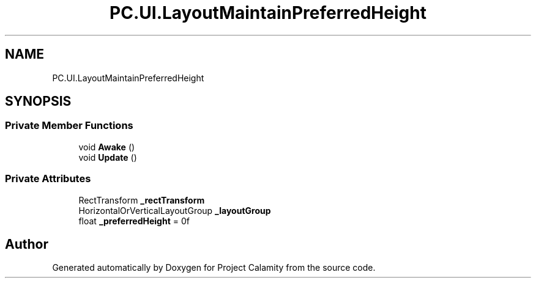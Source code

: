 .TH "PC.UI.LayoutMaintainPreferredHeight" 3 "Fri Dec 9 2022" "Project Calamity" \" -*- nroff -*-
.ad l
.nh
.SH NAME
PC.UI.LayoutMaintainPreferredHeight
.SH SYNOPSIS
.br
.PP
.SS "Private Member Functions"

.in +1c
.ti -1c
.RI "void \fBAwake\fP ()"
.br
.ti -1c
.RI "void \fBUpdate\fP ()"
.br
.in -1c
.SS "Private Attributes"

.in +1c
.ti -1c
.RI "RectTransform \fB_rectTransform\fP"
.br
.ti -1c
.RI "HorizontalOrVerticalLayoutGroup \fB_layoutGroup\fP"
.br
.ti -1c
.RI "float \fB_preferredHeight\fP = 0f"
.br
.in -1c

.SH "Author"
.PP 
Generated automatically by Doxygen for Project Calamity from the source code\&.
